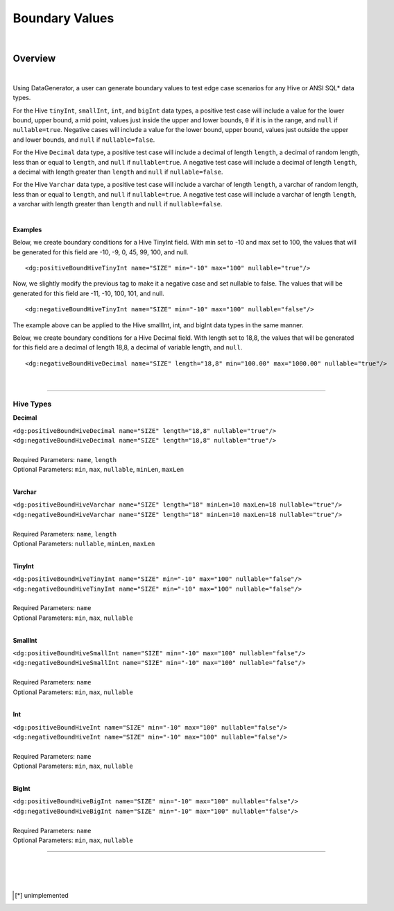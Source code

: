 Boundary Values
====

|

Overview
----

|

Using DataGenerator, a user can generate boundary values to test edge case scenarios for any Hive or ANSI SQL* data types. 

For the Hive ``tinyInt``, ``smallInt``, ``int``, and ``bigInt`` data types, a positive test case will include a value for the 
lower bound, upper bound, a mid point, values just inside the upper and lower bounds, ``0`` if it is in the range, and ``null``
if ``nullable=true``. Negative cases will include a value for the lower bound, upper bound, values just outside the upper and 
lower bounds, and ``null`` if ``nullable=false``.

For the Hive ``Decimal`` data type, a positive test case will include a decimal of length ``length``, a decimal of random length,
less than or equal to ``length``, and ``null`` if ``nullable=true``. A negative test case will include a decimal of length 
``length``, a decimal with length greater than ``length`` and ``null`` if ``nullable=false``.

For the Hive ``Varchar`` data type, a positive test case will include a varchar of length ``length``, a varchar of random length,
less than or equal to ``length``, and ``null`` if ``nullable=true``. A negative test case will include a varchar of length 
``length``, a varchar with length greater than ``length`` and ``null`` if ``nullable=false``.

|

**Examples**

Below, we create boundary conditions for a Hive TinyInt field. With min set to -10 and max set to 100,
the values that will be generated for this field are -10, -9, 0, 45, 99, 100, and null. ::

<dg:positiveBoundHiveTinyInt name="SIZE" min="-10" max="100" nullable="true"/>

Now, we slightly modify the previous tag to make it a negative case and set nullable to false. The values that will be generated for this field are -11, -10, 100, 101, and null. ::

<dg:negativeBoundHiveTinyInt name="SIZE" min="-10" max="100" nullable="false"/>

The example above can be applied to the Hive smallInt, int, and bigInt data types in the same manner.

Below, we create boundary conditions for a Hive Decimal field. With length set to 18,8,
the values that will be generated for this field are a decimal of length 18,8, a decimal of variable length,
and ``null``. ::

<dg:negativeBoundHiveDecimal name="SIZE" length="18,8" min="100.00" max="1000.00" nullable="true"/>

|

----

Hive Types
^^^^^^^

**Decimal** 

| ``<dg:positiveBoundHiveDecimal name="SIZE" length="18,8" nullable="true"/>`` 
| ``<dg:negativeBoundHiveDecimal name="SIZE" length="18,8" nullable="true"/>``
|  
| Required Parameters: ``name``, ``length``
| Optional Parameters: ``min``, ``max``, ``nullable``, ``minLen``, ``maxLen``
|
  
**Varchar** 

| ``<dg:positiveBoundHiveVarchar name="SIZE" length="18" minLen=10 maxLen=18 nullable="true"/>`` 
| ``<dg:negativeBoundHiveVarchar name="SIZE" length="18" minLen=10 maxLen=18 nullable="true"/>``
|  
| Required Parameters: ``name``, ``length``
| Optional Parameters: ``nullable``, ``minLen``, ``maxLen``
|
  
**TinyInt** 

| ``<dg:positiveBoundHiveTinyInt name="SIZE" min="-10" max="100" nullable="false"/>``
| ``<dg:negativeBoundHiveTinyInt name="SIZE" min="-10" max="100" nullable="false"/>``
|  
| Required Parameters: ``name``
| Optional Parameters: ``min``, ``max``, ``nullable``
|

**SmallInt** 

| ``<dg:positiveBoundHiveSmallInt name="SIZE" min="-10" max="100" nullable="false"/>``
| ``<dg:negativeBoundHiveSmallInt name="SIZE" min="-10" max="100" nullable="false"/>``
|
| Required Parameters: ``name``
| Optional Parameters: ``min``, ``max``, ``nullable``
|

**Int** 

| ``<dg:positiveBoundHiveInt name="SIZE" min="-10" max="100" nullable="false"/>``
| ``<dg:negativeBoundHiveInt name="SIZE" min="-10" max="100" nullable="false"/>``
|
| Required Parameters: ``name``
| Optional Parameters: ``min``, ``max``, ``nullable``
|

**BigInt** 

| ``<dg:positiveBoundHiveBigInt name="SIZE" min="-10" max="100" nullable="false"/>``
| ``<dg:negativeBoundHiveBigInt name="SIZE" min="-10" max="100" nullable="false"/>``
| 
| Required Parameters: ``name``
| Optional Parameters: ``min``, ``max``, ``nullable``

----

|
|
|

.. [*] unimplemented
